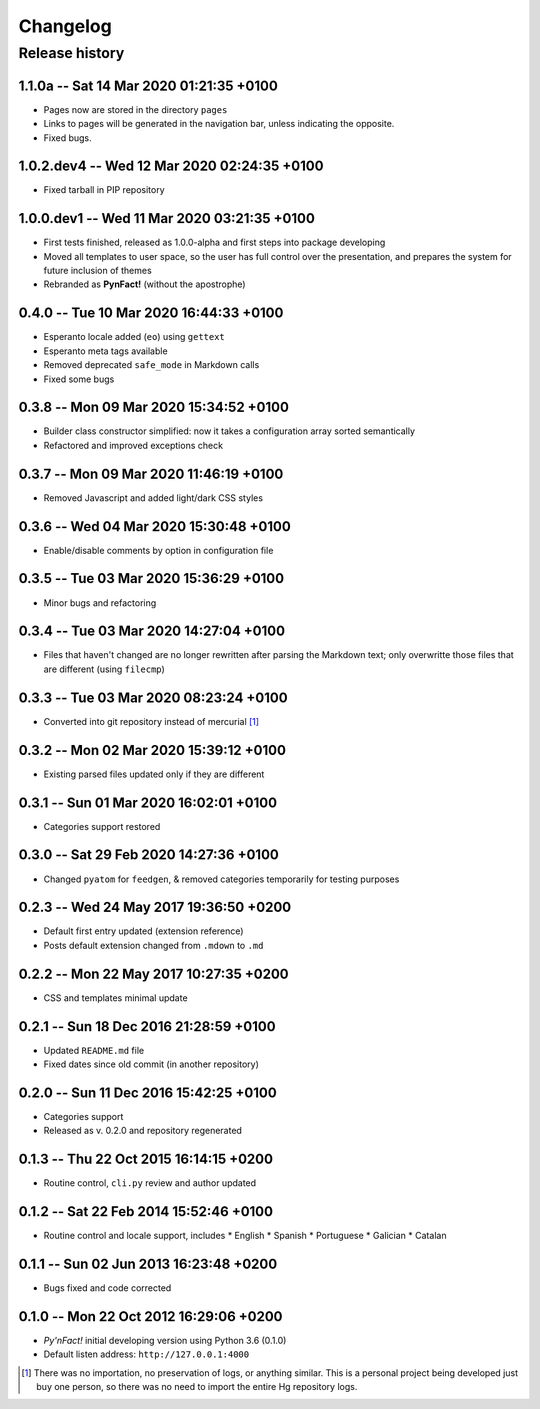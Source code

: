 #########
Changelog
#########

Release history
===============

1.1.0a -- Sat 14 Mar 2020 01:21:35 +0100
~~~~~~~~~~~~~~~~~~~~~~~~~~~~~~~~~~~~~~~~

* Pages now are stored in the directory ``pages``
* Links to pages will be generated in the navigation bar, unless
  indicating the opposite.
* Fixed bugs.

1.0.2.dev4 -- Wed 12 Mar 2020 02:24:35 +0100
~~~~~~~~~~~~~~~~~~~~~~~~~~~~~~~~~~~~~~~~~~~~

* Fixed tarball in PIP repository

1.0.0.dev1 -- Wed 11 Mar 2020 03:21:35 +0100
~~~~~~~~~~~~~~~~~~~~~~~~~~~~~~~~~~~~~~~~~~~~

* First tests finished, released as 1.0.0-alpha and first steps into
  package developing
* Moved all templates to user space, so the user has full
  control over the presentation, and prepares the system for future
  inclusion of themes
* Rebranded as **PynFact!** (without the apostrophe)

0.4.0 -- Tue 10 Mar 2020 16:44:33 +0100
~~~~~~~~~~~~~~~~~~~~~~~~~~~~~~~~~~~~~~~

* Esperanto locale added (``eo``) using ``gettext``
* Esperanto meta tags available
* Removed deprecated ``safe_mode`` in Markdown calls
* Fixed some bugs

0.3.8 -- Mon 09 Mar 2020 15:34:52 +0100
~~~~~~~~~~~~~~~~~~~~~~~~~~~~~~~~~~~~~~~

* Builder class constructor simplified: now it takes a configuration
  array sorted semantically
* Refactored and improved exceptions check

0.3.7 -- Mon 09 Mar 2020 11:46:19 +0100
~~~~~~~~~~~~~~~~~~~~~~~~~~~~~~~~~~~~~~~

* Removed Javascript and added light/dark CSS styles
  
0.3.6 -- Wed 04 Mar 2020 15:30:48 +0100
~~~~~~~~~~~~~~~~~~~~~~~~~~~~~~~~~~~~~~~

* Enable/disable comments by option in configuration file

0.3.5 -- Tue 03 Mar 2020 15:36:29 +0100
~~~~~~~~~~~~~~~~~~~~~~~~~~~~~~~~~~~~~~~

* Minor bugs and refactoring

0.3.4 -- Tue 03 Mar 2020 14:27:04 +0100
~~~~~~~~~~~~~~~~~~~~~~~~~~~~~~~~~~~~~~~

* Files that haven't changed are no longer rewritten after parsing the
  Markdown text; only overwritte those files that are different (using
  ``filecmp``)

0.3.3 -- Tue 03 Mar 2020 08:23:24 +0100
~~~~~~~~~~~~~~~~~~~~~~~~~~~~~~~~~~~~~~~

* Converted into git repository instead of mercurial [#]_

0.3.2 -- Mon 02 Mar 2020 15:39:12 +0100
~~~~~~~~~~~~~~~~~~~~~~~~~~~~~~~~~~~~~~~

* Existing parsed files updated only if they are different

0.3.1 -- Sun 01 Mar 2020 16:02:01 +0100
~~~~~~~~~~~~~~~~~~~~~~~~~~~~~~~~~~~~~~~

* Categories support restored

0.3.0 -- Sat 29 Feb 2020 14:27:36 +0100
~~~~~~~~~~~~~~~~~~~~~~~~~~~~~~~~~~~~~~~

* Changed ``pyatom`` for ``feedgen``, & removed categories temporarily
  for testing purposes

0.2.3 -- Wed 24 May 2017 19:36:50 +0200
~~~~~~~~~~~~~~~~~~~~~~~~~~~~~~~~~~~~~~~

* Default first entry updated (extension reference)
* Posts default extension changed from ``.mdown`` to ``.md``

0.2.2 -- Mon 22 May 2017 10:27:35 +0200
~~~~~~~~~~~~~~~~~~~~~~~~~~~~~~~~~~~~~~~

* CSS and templates minimal update

0.2.1 -- Sun 18 Dec 2016 21:28:59 +0100
~~~~~~~~~~~~~~~~~~~~~~~~~~~~~~~~~~~~~~~

* Updated ``README.md`` file
* Fixed dates since old commit (in another repository)

0.2.0 -- Sun 11 Dec 2016 15:42:25 +0100
~~~~~~~~~~~~~~~~~~~~~~~~~~~~~~~~~~~~~~~

* Categories support
* Released as v. 0.2.0 and repository regenerated

0.1.3 -- Thu 22 Oct 2015 16:14:15 +0200
~~~~~~~~~~~~~~~~~~~~~~~~~~~~~~~~~~~~~~~

* Routine control, ``cli.py`` review and author updated

0.1.2 -- Sat 22 Feb 2014 15:52:46 +0100
~~~~~~~~~~~~~~~~~~~~~~~~~~~~~~~~~~~~~~~

* Routine control and locale support, includes
  * English
  * Spanish
  * Portuguese
  * Galician
  * Catalan

0.1.1 -- Sun 02 Jun 2013 16:23:48 +0200
~~~~~~~~~~~~~~~~~~~~~~~~~~~~~~~~~~~~~~~

* Bugs fixed and code corrected

0.1.0 -- Mon 22 Oct 2012 16:29:06 +0200
~~~~~~~~~~~~~~~~~~~~~~~~~~~~~~~~~~~~~~~

* *Py'nFact!* initial developing version using Python 3.6 (0.1.0)
* Default listen address: ``http://127.0.0.1:4000``


.. [#] There was no importation, no preservation of logs, or anything
       similar.  This is a personal project being developed just buy one
       person, so there was no need to import the entire Hg repository
       logs.

